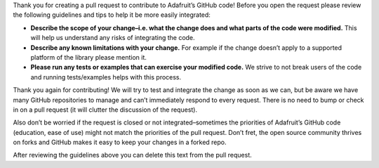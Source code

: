 Thank you for creating a pull request to contribute to Adafruit’s GitHub
code! Before you open the request please review the following guidelines
and tips to help it be more easily integrated:

- **Describe the scope of your change–i.e. what the change does and what
  parts of the code were modified.** This will help us understand any
  risks of integrating the code.

- **Describe any known limitations with your change.** For example if
  the change doesn’t apply to a supported platform of the library please
  mention it.

- **Please run any tests or examples that can exercise your modified
  code.** We strive to not break users of the code and running
  tests/examples helps with this process.

Thank you again for contributing! We will try to test and integrate the
change as soon as we can, but be aware we have many GitHub repositories
to manage and can’t immediately respond to every request. There is no
need to bump or check in on a pull request (it will clutter the
discussion of the request).

Also don’t be worried if the request is closed or not
integrated–sometimes the priorities of Adafruit’s GitHub code
(education, ease of use) might not match the priorities of the pull
request. Don’t fret, the open source community thrives on forks and
GitHub makes it easy to keep your changes in a forked repo.

After reviewing the guidelines above you can delete this text from the
pull request.
